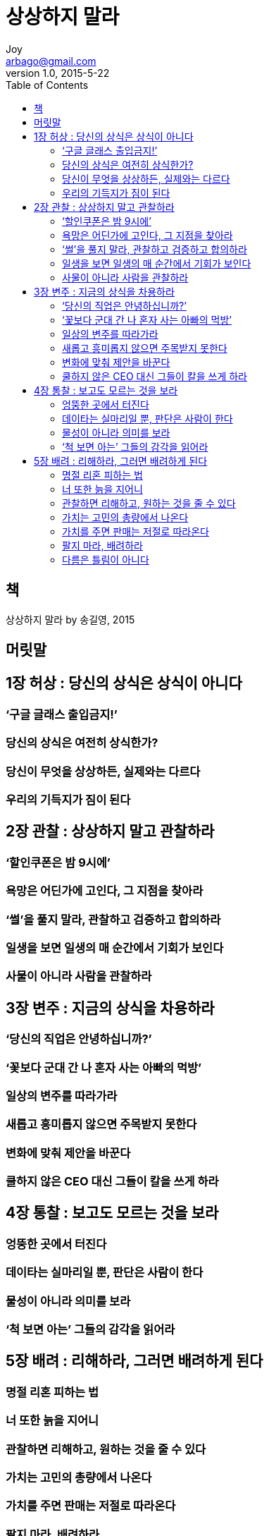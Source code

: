 [[_0_]]
= 상상하지 말라
Joy <arbago@gmail.com>
v1.0, 2015-5-22
:icons: font
:sectanchors:
:imagesdir: images
:homepage: http://arbago.com
:toc: macro

toc::[]

[preface]
== 책

상상하지 말라 by 송길영, 2015

[preface]
== 머릿말

[[_1_0_0_]]
== 1장 허상 : 당신의 상식은 상식이 아니다

[[_1_1_1_]]
=== ‘구글 글래스 출입금지!’

[[_1_2_2_]]
=== 당신의 상식은 여전히 상식한가?

[[_1_3_3_]]
=== 당신이 무엇을 상상하든, 실제와는 다르다

[[_1_4_4_]]
=== 우리의 기득지가 짐이 된다

[[_2_0_4_]]
== 2장 관찰 : 상상하지 말고 관찰하라

[[_2_1_5_]]
=== ‘할인쿠폰은 밤 9시에’

[[_2_2_6_]]
=== 욕망은 어딘가에 고인다, 그 지점을 찾아라

[[_2_3_7_]]
=== ‘썰’을 풀지 말라, 관찰하고 검증하고 합의하라

[[_2_4_8_]]
=== 일생을 보면 일생의 매 순간에서 기회가 보인다

[[_2_5_9_]]
=== 사물이 아니라 사람을 관찰하라

[[_3_0_9_]]
== 3장 변주 : 지금의 상식을 차용하라

[[_3_1_10_]]
=== ‘당신의 직업은 안녕하십니까?’

[[_3_2_11_]]
=== ‘꽃보다 군대 간 나 혼자 사는 아빠의 먹방’

[[_3_3_12_]]
=== 일상의 변주를 따라가라

[[_3_4_13_]]
=== 새롭고 흥미롭지 않으면 주목받지 못한다

[[_3_5_14_]]
=== 변화에 맞춰 제안을 바꾼다

[[_3_6_15_]]
=== 쿨하지 않은 CEO 대신 그들이 칼을 쓰게 하라

[[_4_0_15_]]
== 4장 통찰 : 보고도 모르는 것을 보라

[[_4_1_16_]]
=== 엉뚱한 곳에서 터진다

[[_4_2_17_]]
=== 데이타는 실마리일 뿐, 판단은 사람이 한다

[[_4_3_18_]]
=== 물성이 아니라 의미를 보라

[[_4_4_19_]]
=== ‘척 보면 아는’ 그들의 감각을 읽어라

[[_5_0_19_]]
== 5장 배려 : 리해하라, 그러면 배려하게 된다

[[_5_1_20_]]
=== 명절 리혼 피하는 법

[[_5_2_21_]]
=== 너 또한 늙을 지어니

[[_5_3_22_]]
=== 관찰하면 리해하고, 원하는 것을 줄 수 있다

[[_5_4_23_]]
=== 가치는 고민의 총량에서 나온다

[[_5_5_24_]]
=== 가치를 주면 판매는 저절로 따라온다

[[_5_6_25_]]
=== 팔지 마라, 배려하라

[[_5_7_26_]]
=== 다름은 틀림이 아니다

